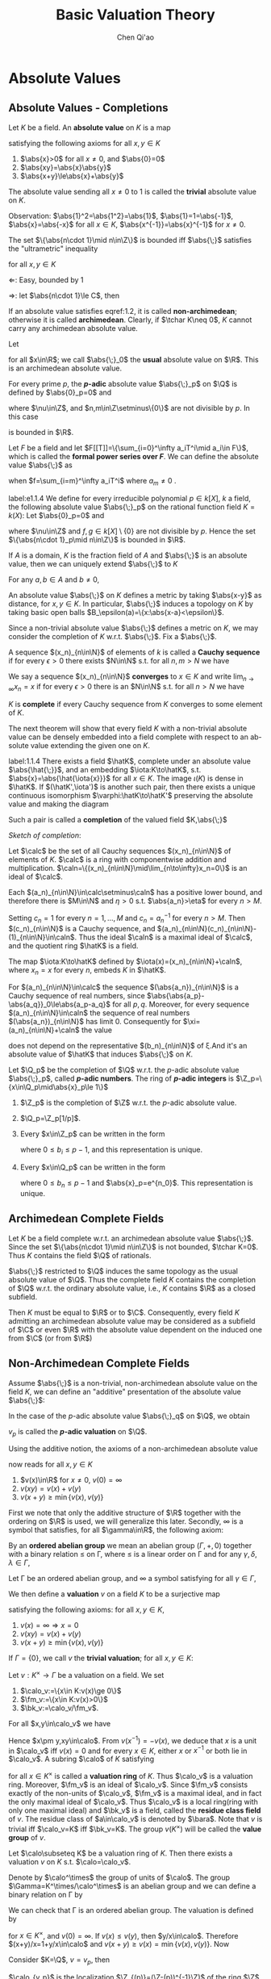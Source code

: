 #+title: Basic Valuation Theory

#+AUTHOR: Chen Qi'ao

#+EXPORT_FILE_NAME: ../..//latex/ModelTheoryReadingGroup/BasicValuationTheory.tex
#+LATEX_HEADER: \graphicspath{{../../books/}}
#+LATEX_HEADER: \input{../../preamble.tex}
#+LATEX_HEADER: \makeindex
#+OPTIONS: toc:nil
* COMMENT CheckBox [12/12]
    * [X] absolute value
    * [X] \(p\)-adic numbers and formal series
    * [X] topology
    * [X] completion
    * [X] completions satisfy Hensel's Lemma
    * [X] absolute values are either archimedean or non-archimedean
    * [X] archimedean absolute values are boring
    * [X] valuations are a generalization of non-archimedean absolute values
    * [X] valuations can be understood in terms of valuation rings
    * [X] henselianity
    * [X] henselianity can be characterized in terms of extending valuations
    * [X] henselianity can be characterized in terms of Hensel's Lemma. It's a first-order property
        henselian ring is a first order property


* Absolute Values
** Absolute Values - Completions
    Let \(K\) be a field. An *absolute value* on \(K\) is a map
    \begin{equation*}
    \abs{\;}:K\to\R
    \end{equation*}
    satisfying the following axioms for all \(x,y\in K\)
    1. \(\abs{x}>0\) for all \(x\neq 0\), and \(\abs{0}=0\)
    2. \(\abs{xy}=\abs{x}\abs{y}\)
    3. \(\abs{x+y}\le\abs{x}+\abs{y}\)

    The absolute value sending all \(x\neq 0\) to 1 is called the *trivial* absolute value on \(K\).

    Observation: \(\abs{1}^2=\abs{1^2}=\abs{1}\), \(\abs{1}=1=\abs{-1}\), \(\abs{x}=\abs{-x}\) for all
    \(x\in K\), \(\abs{x^{-1}}=\abs{x}^{-1}\) for \(x\neq 0\).

    #+ATTR_LATEX: :options []
    #+BEGIN_proposition
    The set \(\{\abs{n\cdot 1}\mid n\in\Z\}\) is bounded iff \(\abs{\;}\) satisfies the "ultrametric" inequality
    \begin{equation}
    \label{1.2}
    \abs{x+y}\le\max\{\abs{x},\abs{y}\}
    \end{equation}
    for all \(x,y\in K\)
    #+END_proposition

    #+BEGIN_proof
    \(\Leftarrow\): Easy, bounded by 1

    \(\Rightarrow\): let \(\abs{n\cdot 1}\le C\), then
    \begin{equation*}
    \abs{x+y}^n=\abs{(x+y)^n}\le\sum_\nu\abs{\binom{n}{\nu}x^\nu y^{n-\nu}}\le(n+1)C\max(\abs{x},\abs{y})^n
    \end{equation*}
    #+END_proof

    If an absolute value satisfies eqref:1.2, it is called *non-archimedean*; otherwise it is called
    *archimedean*. Clearly, if \(\tchar K\neq 0\), \(K\) cannot carry any archimedean absolute value.

    #+ATTR_LATEX: :options []
    #+BEGIN_examplle
    Let
    \begin{equation*}
    \abs{x}_0=
    \begin{cases}
    x&x\ge 0\\
    -x&x\le 0
    \end{cases}
    \end{equation*}
    for all \(x\in\R\); we call \(\abs{\;}_0\) the *usual* absolute value on \(\R\). This is an
    archimedean absolute value.
    #+END_examplle

    #+ATTR_LATEX: :options []
    #+BEGIN_examplle
    For every prime \(p\), the *\(p\)-adic* absolute value \(\abs{\;}_p\) on \(\Q\) is defined by
    \(\abs{0}_p=0\) and
    \begin{equation*}
    \abs{p^\nu\frac{m}{n}}_p=\frac{1}{e^\nu}
    \end{equation*}
    where \(\nu\in\Z\), and \(n,m\in\Z\setminus\{0\}\) are not divisible
    by \(p\). In this case
    \begin{equation*}
    \{\abs{n\cdot 1}_p\mid n\in\Z\}=\{e^{-\nu}\mid\nu\in\N\}
    \end{equation*}
    is bounded in \(\R\).
    #+END_examplle

    #+ATTR_LATEX: :options []
    #+BEGIN_examplle
    Let \(F\) be a field and let \(F[[T]]=\{\sum_{i=0}^\infty a_iT^i\mid a_i\in F\}\), which is called
    the *formal power series over \(F\)*. We can define the absolute value \(\abs{\;}\) as
    \begin{equation*}
    \abs{f}=e^{-m}
    \end{equation*}
    when \(f=\sum_{i=m}^\infty a_iT^i\) where \(a_m\neq 0\) .
    #+END_examplle

    #+ATTR_LATEX: :options []
    #+BEGIN_examplle
    label:e1.1.4
    We define for every irreducible polynomial \(p\in k[X]\), \(k\) a field, the following absolute
    value \(\abs{\;}_p\) on the rational function field \(K=k(X)\):
    Let \(\abs{0}_p=0\) and
    \begin{equation*}
    \abs{p^\nu\frac{f}{g}}_p=\frac{1}{e^\nu}
    \end{equation*}
    where \(\nu\in\Z\) and \(f,g\in k[X]\setminus\{0\}\) are not divisible by \(p\). Hence the
    set \(\{\abs{n\cdot 1}_p\mid n\in\Z\}\) is bounded in \(\R\).
    #+END_examplle

    #+ATTR_LATEX: :options []
    #+BEGIN_proposition
    If \(A\) is a domain, \(K\) is the fraction field of \(A\) and \(\abs{\;}\) is an absolute
    value, then we can uniquely extend \(\abs{\;}\) to \(K\)
    #+END_proposition

    #+BEGIN_proof
    For any \(a,b\in A\) and \(b\neq 0\),
    \begin{equation*}
    \abs{a}=\abs{b\cdot\frac{a}{b}}=\abs{b}\abs{\frac{a}{b}}
    \end{equation*}
    #+END_proof

    An absolute value \(\abs{\;}\) on \(K\) defines a metric by taking \(\abs{x-y}\) as distance,
    for \(x,y\in K\). In particular, \(\abs{\;}\) induces a topology on \(K\) by taking basic open
    balls \(B_\epsilon(a)=\{x:\abs{x-a}<\epsilon\}\).

    Since a non-trivial absolute value \(\abs{\;}\) defines a metric on \(K\), we may consider the
    completion of \(K\) w.r.t. \(\abs{\;}\). Fix a \(\abs{\;}\).

    A sequence \((x_n)_{n\in\N}\) of elements of \(k\) is called a *Cauchy sequence* if for every \(\epsilon>0\)
    there exists \(N\in\N\) s.t. for all \(n,m>N\) we have
    \begin{equation*}
    \abs{x_n-x_m}<\epsilon
    \end{equation*}
    We say a sequence \((x_n)_{n\in\N}\) *converges* to \(x\in K\)  and write \(\lim_{n\to\infty}x_n=x\) if for
    every \(\epsilon>0\) there is an \(N\in\N\) s.t. for all \(n>N\) we have
    \begin{equation*}
    \abs{x_n-x}<\epsilon
    \end{equation*}
    \(K\) is *complete* if every Cauchy sequence from \(K\) converges to some element of \(K\).

    The next theorem will show that every field \(K\) with a non-trivial absolute value can be densely
    embedded into a field complete with respect to an ab- solute value extending the given one
    on \(K\).

    #+ATTR_LATEX: :options []
    #+BEGIN_theorem
    label:1.1.4
    There exists a field \(\hatK\), complete under an absolute value \(\abs{\hat{\;}}\), and an
    embedding \(\iota:K\to\hatK\), s.t. \(\abs{x}=\abs{\hat{\iota{x}}}\) for all \(x\in K\). The image \(\iota(K)\)
    is dense in \(\hatK\). If \((\hatK',\iota')\) is another such pair, then there exists a unique
    continuous isomorphism \(\varphi:\hatK\to\hatK'\) preserving the absolute value and making  the diagram
    \begin{center}\begin{tikzcd}
    \hatK\ar[rr,"\varphi"]&&\hatK'\\
    &K\ar[ul,"\iota"]\ar[ur,"\iota'"']
    \end{tikzcd}\end{center}
    Such a pair is called a *completion* of the valued field \(K,\abs{\;}\)
    #+END_theorem

    #+BEGIN_proof
    /Sketch of completion/:

    Let \(\calc\) be the set of all Cauchy sequences \((x_n)_{n\in\N}\) of elements of \(K\). \(\calc\) is a
    ring with componentwise addition and multiplication. \(\caln=\{(x_n)_{n\in\N}\mid\lim_{n\to\infty}x_n=0\}\) is
    an ideal of \(\calc\).

    Each \((a_n)_{n\in\N}\in\calc\setminus\caln\) has a positive lower bound, and therefore there is \(M\in\N\) and \(\eta>0\)
    s.t. \(\abs{a_n}>\eta\) for every \(n>M\).

    Setting \(c_n=1\) for every \(n=1,\dots,M\) and \(c_n=a_n^{-1}\) for every \(n>M\).
    Then \((c_n)_{n\in\N}\) is a Cauchy sequence, and \((a_n)_{n\in\N}(c_n)_{n\in\N}-(1)_{n\in\N}\in\caln\). Thus the
    ideal \(\caln\) is a maximal ideal of \(\calc\), and the quotient ring \(\hatK\) is a field.

    The map \(\iota:K\to\hatK\) defined by \(\iota(x)=(x_n)_{n\in\N}+\caln\), where \(x_n=x\) for every \(n\),
    embeds \(K\) in \(\hatK\).

    For \((a_n)_{n\in\N}\in\calc\) the sequence \((\abs{a_n})_{n\in\N}\) is a Cauchy sequence of real numbers,
    since \(\abs{\abs{a_p}-\abs{a_q}}_0\le\abs{a_p-a_q}\) for all \(p,q\). Moreover, for every
    sequence \((a_n)_{n\in\N}\in\caln\) the sequence of real numbers \((\abs{a_n})_{n\in\N}\) has limit 0.
    Consequently for \(\xi=(a_n)_{n\in\N}+\caln\) the value
    \begin{equation*}
    \abs{\hat{\xi}}=\lim_{n\to\infty}\abs{a_n}
    \end{equation*}
    does not depend on the representative \((b_n)_{n\in\N}\) of \xi.And it's an absolute value
    of \(\hatK\) that induces \(\abs{\;}\) on \(K\).
    #+END_proof

    #+ATTR_LATEX: :options []
    #+BEGIN_definition
    Let \(\Q_p\) be the completion of \(\Q\) w.r.t. the \(p\)-adic absolute value \(\abs{\;}_p\),
    called *\(p\)-adic numbers*. The ring of *\(p\)-adic integers* is \(\Z_p=\{x\in\Q_p\mid\abs{x}_p\le 1\}\)
    #+END_definition

    #+ATTR_LATEX: :options []
    #+BEGIN_fact
    1. \(\Z_p\) is the completion of \(\Z\) w.r.t. the \(p\)-adic absolute value.
    2. \(\Q_p=\Z_p[1/p]\).
    3. Every \(x\in\Z_p\) can be written in the form
       \begin{equation*}
       x=b_0+b_1p+b_2p^2+\dots+b_np^n+\dots
       \end{equation*}
       where \(0\le b_i\le p-1\), and this representation is unique.
    4. Every \(x\in\Q_p\) can be written in the form
       \begin{equation*}
       x=\sum_{n\ge-n_0}b_np^n
       \end{equation*}
       where \(0\le b_n\le p-1\) and \(\abs{x}_p=e^{n_0}\). This representation is unique.
    #+END_fact

** Archimedean Complete Fields
    Let \(K\) be a field complete w.r.t. an archimedean absolute value \(\abs{\;}\). Since the
    set \(\{\abs{n\cdot 1}\mid n\in\Z\}\) is not bounded, \(\tchar K=0\). Thus \(K\) contains the field \(\Q\) of
    rationals.

    \(\abs{\;}\) restricted to \(\Q\) induces the same topology as the usual absolute value of \(\Q\). Thus the
    complete field \(K\) contains the completion of \(\Q\) w.r.t. the ordinary absolute value,
    i.e., \(K\) contains \(\R\) as a closed subfield.

    Then \(K\) must be equal to \(\R\) or to \(\C\). Consequently, every field \(K\) admitting an
    archimedean absolute value may be considered as a subfield of \(\C\) or even \(\R\) with the
    absolute value dependent on the induced one from \(\C\) (or from \(\R\))

** Non-Archimedean Complete Fields
    Assume \(\abs{\;}\) is a non-trivial, non-archimedean absolute value on the field \(K\), we can
    define an "additive" presentation of the absolute value \(\abs{\;}\):
    \begin{equation*}
    v(x):=-\ln\abs{x}
    \end{equation*}
    In the case of the \(p\)-adic absolute value \(\abs{\;}_q\) on \(\Q\), we obtain
    \begin{equation*}
    v_p(p^\nu\frac{m}{n})=\nu
    \end{equation*}
    \(v_p\) is called the *\(p\)-adic valuation* on \(\Q\).

    Using the additive notion, the axioms of a non-archimedean absolute value
    \begin{equation*}
    v:K\to\R\cup\{\infty\}
    \end{equation*}
    now reads for all \(x,y\in K\)
    1. \(v(x)\in\R\) for \(x\neq 0\), \(v(0)=\infty\)
    2. \(v(xy)=v(x)+v(y)\)
    3. \(v(x+y)\ge\min\{v(x),v(y)\}\)

    First we note that only the additive structure of \(\R\) together with the ordering on \(\R\) is
    used, we will generalize this later. Secondly, \(\infty\) is a symbol that satisfies, for
    all \(\gamma\in\R\), the following axiom:
    \begin{equation*}
    \infty=\infty+\infty=\gamma+\infty=\infty+\gamma
    \end{equation*}

    By an *ordered abelian group* we mean an abelian group \((\Gamma,+,0)\) together with a binary
    relation \(\le\) on \Gamma, where \(\le\) is a linear order on \Gamma and for any \(\gamma,\delta,\lambda\in\Gamma\),
    \begin{equation*}
    \gamma\le\delta\Rightarrow\gamma+\lambda\le\delta+\lambda
    \end{equation*}

    Let \Gamma be an ordered abelian group, and \infty a symbol satisfying for all \(\gamma\in\Gamma\),
    \begin{equation*}
    \infty=\infty+\infty=\gamma+\infty=\infty+\gamma.
    \end{equation*}
    We then define a *valuation* \(v\) on a field \(K\) to be a surjective map
    \begin{equation*}
    v:K\twoheadrightarrow\Gamma\cup\{\infty\}
    \end{equation*}
    satisfying the following axioms: for all \(x,y\in K\),
    1. \(v(x)=\infty\Rightarrow x=0\)
    2. \(v(xy)=v(x)+v(y)\)
    3. \(v(x+y)\ge\min\{v(x),v(y)\}\)

    If \(\Gamma=\{0\}\), we call \(v\) the *trivial valuation*; for all \(x,y\in K\):
    \begin{gather*}
    v(1)=0,\hspace{1cm}v(x^{-1})=-v(x),\hspace{1cm}(-x)=v(x),\\
    v(x)<v(y)\Rightarrow v(x+y)=v(x)
    \end{gather*}

    #+ATTR_LATEX: :options []
    #+BEGIN_definition
    Let \(v:K^\times\to\Gamma\) be a valuation on a field. We set
    1. \(\calo_v:=\{x\in K:v(x)\ge 0\}\)
    2. \(\fm_v:=\{x\in K:v(x)>0\}\)
    3. \(\bk_v:=\calo_v/\fm_v\).
    #+END_definition

    For all \(x,y\in\calo_v\) we have
    \begin{gather*}
    v(x\pm y)\ge\min\{v(x),v(\pm y)\}\ge 0\\
    v(xy)=v(x)+v(y)\ge 0
    \end{gather*}
    Hence \(x\pm y,xy\in\calo\). From \(v(x^{-1})=-v(x)\), we deduce that \(x\) is a unit in \(\calo_v\) iff \(v(x)=0\) and for
    every \(x\in K\), either \(x\) or \(x^{-1}\) or both lie in \(\calo_v\). A subring \(\calo\) of \(K\)
    satisfying
    \begin{equation*}
    x\in\calo \quad\text{ or }\quad x^{-1}\in\calo
    \end{equation*}
    for all \(x\in K^\times\) is called a *valuation ring* of \(K\). Thus \(\calo_v\)  is a valuation ring.
    Moreover, \(\fm_v\) is an ideal of \(\calo_v\).
    Since \(\fm_v\) consists exactly of the non-units of \(\calo_v\), \(\fm_v\) is a
    maximal ideal, and in fact the only maximal ideal of \(\calo_v\). Thus \(\calo_v\) is a local ring(ring
    with only one maximal ideal) and \(\bk_v\) is a field, called the *residue class field* of \(v\). The
    residue class of \(a\in\calo_v\) is denoted
    by \(\bara\). Note that \(v\) is trivial iff \(\calo_v=K\) iff \(\bk_v=K\). The group \(v(K^\times)\)
    will be called the *value group* of \(v\).

    #+ATTR_LATEX: :options []
    #+BEGIN_proposition
    Let \(\calo\subseteq K\) be a valuation ring of \(K\). Then there exists a valuation \(v\) on \(K\) s.t. \(\calo=\calo_v\).
    #+END_proposition

    #+BEGIN_proof
    Denote by \(\calo^\times\) the group of units of \(\calo\). The group \(\Gamma=K^\times/\calo^\times\) is an abelian group and
    we can define a binary relation on \Gamma by
    \begin{equation*}
    x\calo^\times\le y\calo^\times\Leftrightarrow\frac{y}{x}\in\calo
    \end{equation*}
    We can check that \Gamma is an ordered abelian group. The valuation is defined by
    \begin{equation*}
    v(x)=x\calo^\times\in\Gamma
    \end{equation*}
    for \(x\in K^\times\), and \(v(0)=\infty\). If \(v(x)\le v(y)\), then \(y/x\in\calo\). Therefore \((x+y)/x=1+y/x\in\calo\)
    and \(v(x+y)\ge v(x)=\min\{v(x),v(y)\}\). Now
    \begin{equation*}
    \calo_v=\{x\in K\mid v(x)\ge 0\}=\{x\in K\mid x\in\calo\}=\calo
    \end{equation*}
    #+END_proof

    #+ATTR_LATEX: :options []
    #+BEGIN_examplle
    Consider \(K=\Q\), \(v=v_p\), then
    \begin{align*}
    \calo_{v_p}&=\{\frac{a}{b}\mid a,b\in\Z,b\text{ is not divisible by }p\}\\
    \fm_{v_p}&=\{\frac{pa}{b}\mid a,b\in\Z,b\text{ is not divisible by }p\}
    \end{align*}
    \(\calo_{v_p}\) is the localization \(\Z_{(p)}=(\Z-(p))^{-1}\Z)\) of the ring \(\Z\) at the prime ideal \((p)=p\Z\),
    and \(\fm_{v_p}\) is \(p\Z_{(p)}\). Thus the residue class field \(\bk_{v_p}\) is isomorphic to
    the finite field \(\F_p\).
    #+END_examplle

    #+ATTR_LATEX: :options []
    #+BEGIN_examplle
    Consider \(K=F((T))=\{\sum_{n=m}^\infty a_nT^n\mid m\in\Z,a_n\in F\}\), field of formal Laurent series with
    valuation \(v(f)=m\) where \(f=\sum_{n=m}^\infty a_nT^n\) and \(a_m\neq 0\), then \(\calo_{v}=F[[T]]\), \(\fm_v\) is all
    series \(\sum_{n=m}^\infty a_nT^n\) where \(m>0\) and the residue field \(\bk_v\) is \(F\).
    #+END_examplle

* Hensel's Lemma
    #+ATTR_LATEX: :options []
    #+BEGIN_definition
    A local domain \(A\) with maximal ideal \(\fm\) is *henselian* if whenever \(f(x)\in A[X]\) and there
    is \(a\in A\) s.t. \(f(a)\in\fm\) and \(f'(a)\notin\fm\), then there is \(\alpha\in A\) s.t. \(f(\alpha)=0\)
    and \(\alpha-a\in\fm\).

    A *valued field* is a pair \((K,\calo)\) where \(K\) is a field and \(A\) is a valuation ring. A
    valued field is *henselian* if its valuation ring is henselian.
    #+END_definition

    #+BEGIN_remark
    A ring is local iff all non-units form an ideal, therefore henselianity is a first-order property.
    #+END_remark

    #+ATTR_LATEX: :options [Hensel's Lemma]
    #+BEGIN_theorem
    Suppose \(K\) is a complete field with non-archimedean absolute value \(\abs{\;}\) and valuation
    ring \(\calo=\{x\in K:\abs{x}\le 1\}\). Then \(\calo\) is henselian
    #+END_theorem

    #+BEGIN_proof
    Suppose \(a\in\calo_v\), \(\abs{f(a)}=\epsilon<1\) and \(\abs{f'(a)}=1\). We think of \(a\) as our first
    approximation to a zero of \(f\) and use Newton's method to find a better approximation.

    Let \(\delta=\frac{-f(a)}{f'(a)}\). Note that \(\abs{\delta}=\abs{\frac{f(a)}{f'(a)}}=\epsilon\). Consider the
    Taylor expansion
    \begin{equation*}
    f(a+x)=f(a)+f'(a)x+\text{terms of degree at least 2 in \(x\)}
    \end{equation*}
    Thus
    \begin{equation*}
    f(a+\delta)=f(a)+f'(a)\frac{-f(a)}{f'(a)}+\text{terms of degree at least 2 in \(\delta\)}
    \end{equation*}
    Thus \(\abs{f(a+\delta)}\le\epsilon^2\). Similarly
    \begin{equation*}
    f'(a+\delta)=f'(a)+\text{terms of degree at least 2 in \(\delta\)}
    \end{equation*}
    and \(\abs{f'(a+\delta)}=\abs{f'(a)}=1\).

    Thus starting with an approximation where \(\abs{f(a)}=\epsilon<1\) and \(\abs{f'(a)}=1\), we get a
    better approximation \(b\) where \(\abs{f(b)}\le\epsilon^2\) and \(\abs{f'(b)}=1\). We now iterate this
    procedure to build \(a=a_0,a_1,a_2,\dots\) where
    \begin{equation*}
    a_{n+1}=a_n-\frac{a_n}{f'(a_n)}
    \end{equation*}
    It follows, by induction, that for all \(n\):
    1. \(\abs{a_{n+1}-a_n}\le\epsilon^{2^{n+1}}\)
    2. \(\abs{f(a_n)}\le\epsilon^{2^n}\)
    3. \(\abs{f'(a_n)}=1\)
    Thus \((a_n)_{n\in\N}\) is a Cauchy sequence and converges to \alpha, \(\abs{\alpha-a}\le\epsilon\), and \(f(\alpha)=\lim_{n\to\infty}f(a_n)=0\)
    #+END_proof

    Therefore we have henselian field \((\Q_p,\Z_p)\) and \((F((T)),F[[T]])\).

    #+ATTR_LATEX: :options [Chevalley]
    #+BEGIN_fact
    For a field \(K\), let \(A\subseteq K\) be a subring and let \(P\subseteq A\) be a prime ideal of \(A\). Then
    there exists a valuation ring \(\calo\) of \(K\) s.t.
    \begin{equation*}
    R\subseteq\calo \quad\text{ and }\quad M\cap R=P
    \end{equation*}
    where \(M\) is the maximal ideal of \(\calo\).
    #+END_fact

    #+ATTR_LATEX: :options []
    #+BEGIN_lemma
    Let \(K_2/K_1\) be a field extension and let \(\calo_1\subseteq K_1\) be a valuation ring. Then there is a
    valuation ring \(\calo_2\subseteq K_2\) with \(\calo_2\cap K_1=\calo_1\).
    #+END_lemma

    #+BEGIN_proof
    Since \(\calo_1\) is a subring of \(K_2\), according to Chevalley's Theorem there exists a valuation
    ring \(\calo_2\) of \(K_2\) with \(\calo_1\subseteq\calo_2\) and \(\fm_2\cap\calo_1=\fm_1\) for maximal ideals. Since \(\calo_2\cap K_1\)
    and \(\calo_1\) are valuation rings with the same maximal ideal they must coincide.
    #+END_proof


    #+ATTR_LATEX: :options []
    #+BEGIN_fact
    Let \((K,\calo)\) be a valued field. T.F.A.E.:
    1. \((K,\calo)\) is henselian.
    2. For any separable extension \(L/K\) there is a unique extension of \(\calo\) to a
       valuation ring of \(L\).
    3. For any algebraic extension \(L/K\) there is a unique extension of \(\calo\) to a valuation ring
       of \(L\).
    #+END_fact

* Hahn Series
    For each group \Gamma and field \(k\), there is a field \(K=k((t^\Gamma))\) with valuation \(v\) having
    \Gamma as the value group and \(k\) as the residue field.
    #+ATTR_LATEX: :options []
    #+BEGIN_lemma
    Let \(A,B\subseteq\Gamma\) be well-ordered (by the ordering of \Gamma). Then \(A\cup B\) is well-ordered, the
    set \(A+B:=\{\alpha+\beta:\alpha\in A,\beta\in B\}\) is well-ordered, and for each \(\gamma\in\Gamma\) there are only finitely
    many \((\alpha,\beta)\in A\times B\)  s.t. \(\alpha+\beta=\gamma\).
    #+END_lemma

    #+BEGIN_proof
    Suppose \((a_0,b_0),(a_1,b_1),\dots\) are distinct s.t. \(a_i+b_i>a_j+b_j\) for \(i<j\). Then we can
    find a strictly monotone subsequence of the \(a_i\). Since \(A\) is well-ordered, the sequence
    cannot be decreasing. But then there is a strictly decreasing subsequence of \(b_i\).
    #+END_proof

    #+ATTR_LATEX: :options [Neumann's Lemma]
    #+BEGIN_lemma
    Let \(A\subseteq\Gamma^{>0}\) be well-ordered. Then
    \begin{equation*}
    [A]:=\{\alpha_1+\dots+\alpha_n:\alpha_1,\dots,\alpha_n\in A\}\hspace{2cm}(\text{allowing }n=0)
    \end{equation*}
    is also well-ordered, and for each \(\gamma\in[A]\) there are only finitely many
    tuples \((n,\alpha_1,\dots,\alpha_n)\) with \(\alpha_1,\dots,\alpha_n\in A\) s.t. \(\gamma=\alpha_1+\dots+\alpha_n\)
    #+END_lemma

    Define \(K=k((t^\Gamma))\) to be the set of all formal series \(f(t)=\sum_{\gamma\in\Gamma}a_\gamma t^\gamma\) with
    coefficients \(a_\gamma\in k\), s.t. the support of \(f\),
    \begin{equation*}
    \supp(f)    :=\{\gamma\in\Gamma:a_\gamma\neq 0\}
    \end{equation*}
    is a well-ordered subset of \Gamma.By the first lemma, we can define binary operations of addition
    and multiplication on \(k((t^\Gamma))\) as
    \begin{gather*}
    \sum a_\gamma t^\gamma+\sum b_\gamma t^\gamma=\sum(a_\gamma+b_\gamma)t^\gamma\\
    \left( \sum a_\gamma t^\gamma \right)\left( \sum b_\gamma t^\gamma \right)=
    \sum_\gamma\left( \sum_{\alpha+\beta=\gamma}a_\alpha b_\beta \right)t^\gamma
    \end{gather*}
    Define \(v:K\setminus\{0\}\to\Gamma\) by
    \begin{equation*}
    v(\sum a_\gamma t^\gamma):=\min\{\gamma:a_\gamma\neq 0\}
    \end{equation*}
    Then \(v\) is a valuation on \(K\). If \(v(f)>0\), then by the second lemma \(\sum_{n=0}^\infty f^n\)
    makes sense as an element of \(K\): for any \(\gamma\in\Gamma\) there are only finitely many \(n\) s.t. the
    coefficients of \(t^\gamma\) in \(f^n\) is not zero. Then
    \begin{equation*}
    (1-f)\sum_{n=0}^\infty f^n=1
    \end{equation*}
    Now for any \(g\in K\setminus\{0\}\), \(g=ct^\gamma(1-f)\), with \(c\in k^\times\) and \(v(f)>0\).
    Then \(g^{-1}=c^{-1}t^{-\gamma}\sum_nf^n\).

    For \(f=\sum a_\gamma t^\gamma\in K\), call \(a_0\) the constant term of \(f\). The map sending sending \(f\) to
    its constant term sends \(\calo_v\) onto \(k\), and this is a ring homomorphism. Its kernel
    is \(\fm_v\). Therefore \(\calo_v/\fm_v\cong k\).

    We call \(K\) the *Hahn field*.

    #+ATTR_LATEX: :options []
    #+BEGIN_definition
    Let \(K\) be a valued field. We say that \(K\) is *spherically complete* if whenever \((I,<)\) is
    a linear order and \((B_i:i\in I)\) is a family of open balls s.t. \(B_i\supset B_j\) for all \(i<j\),
    then \(\bigcap_{i\in I}B_i\neq\emptyset\).
    #+END_definition

    #+ATTR_LATEX: :options []
    #+BEGIN_definition
    If \((K,v)\) is a valuation field extending \(L\) as a subfield, then \(K\) is an *immediate
    extension* if \(v(K)=v(L)\) and \(\bk_K=\bk_L\).
    #+END_definition


    #+ATTR_LATEX: :options []
    #+BEGIN_fact
    1. Hahn field is henselian.
    1. Hahn field is spherically complete.
    2. Hahn field has no proper immediate extensions.
    #+END_fact
